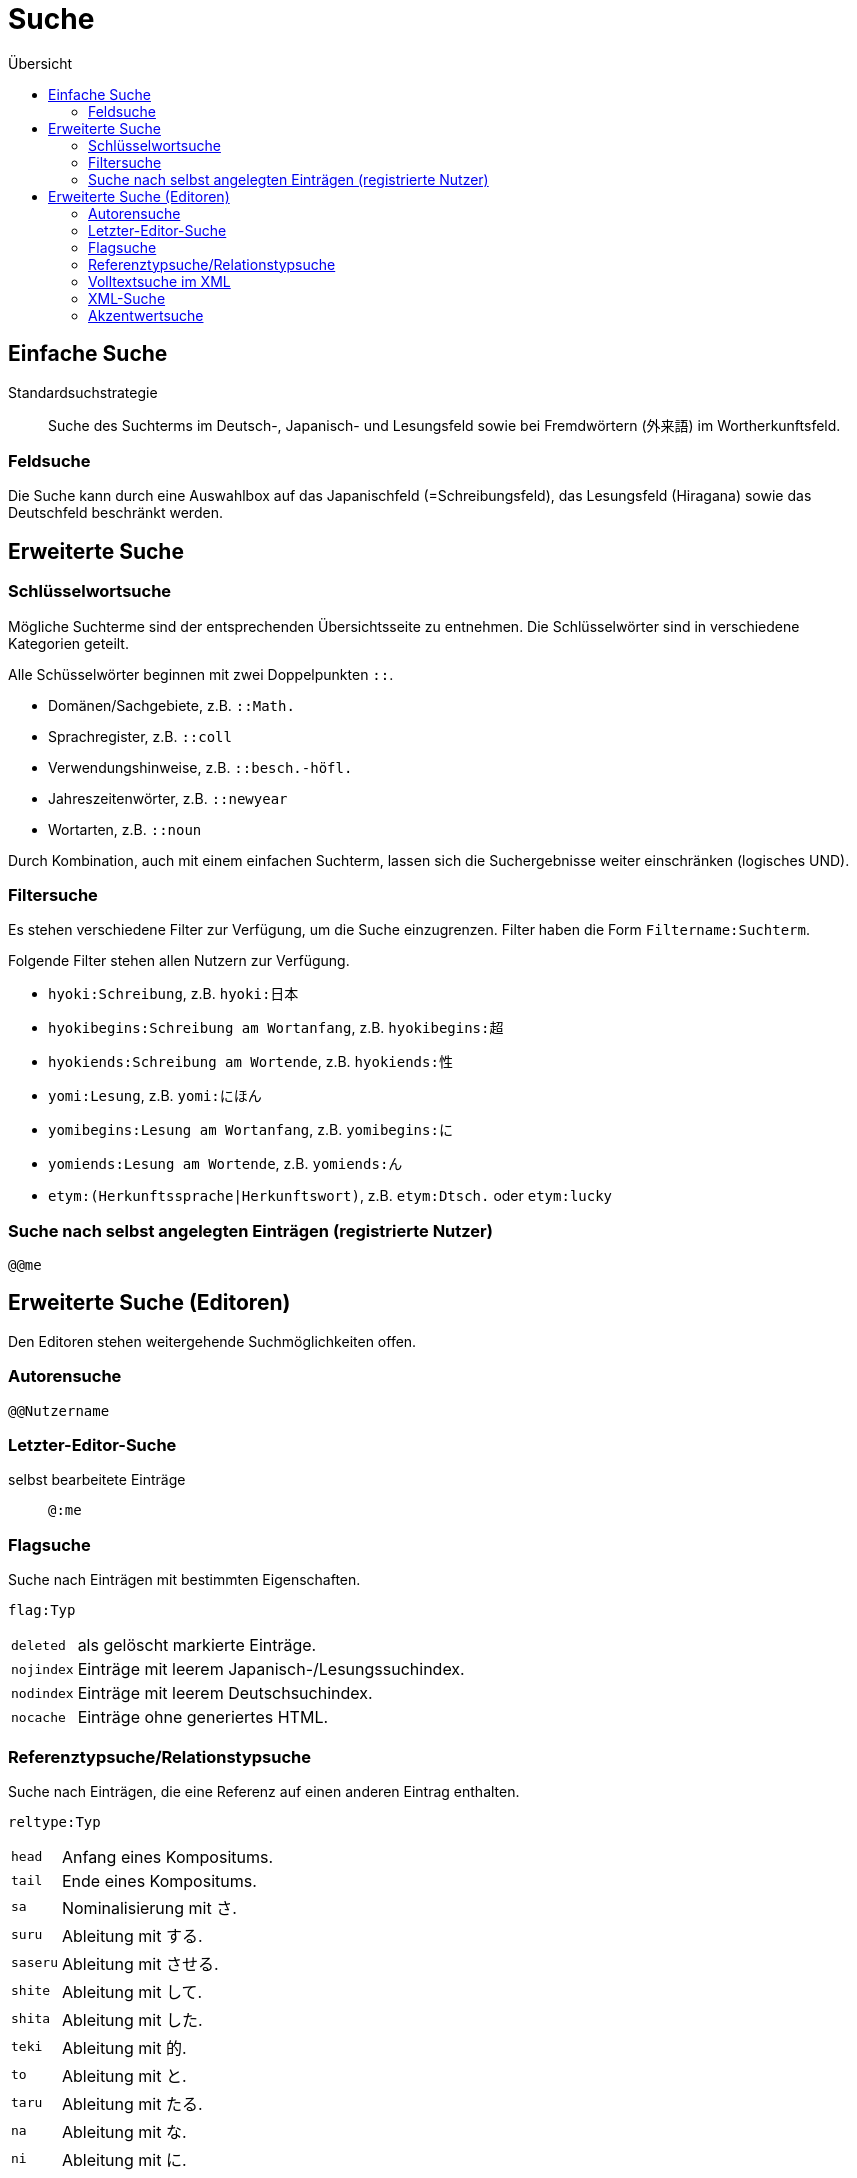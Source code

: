 = Suche =
:toc:
:toc-title: Übersicht

== Einfache Suche ==

Standardsuchstrategie:: Suche des Suchterms im Deutsch-, Japanisch- und Lesungsfeld
sowie bei Fremdwörtern (外来語) im Wortherkunftsfeld.

=== Feldsuche ===

Die Suche kann durch eine Auswahlbox auf das Japanischfeld (=Schreibungsfeld),
das Lesungsfeld (Hiragana) sowie das Deutschfeld beschränkt werden.

== Erweiterte Suche ==

=== Schlüsselwortsuche ===

Mögliche Suchterme sind der entsprechenden Übersichtsseite zu entnehmen.
Die Schlüsselwörter sind in verschiedene Kategorien geteilt.

Alle Schüsselwörter beginnen mit zwei Doppelpunkten `::`.

- Domänen/Sachgebiete, z.B. `::Math.`
- Sprachregister, z.B. `::coll`
- Verwendungshinweise, z.B. `::besch.-höfl.`
- Jahreszeitenwörter, z.B. `::newyear`
- Wortarten, z.B. `::noun`

Durch Kombination, auch mit einem einfachen Suchterm, lassen sich die
Suchergebnisse weiter einschränken (logisches UND).

=== Filtersuche ===

Es stehen verschiedene Filter zur Verfügung, um die Suche einzugrenzen.
Filter haben die Form `Filtername:Suchterm`.

Folgende Filter stehen allen Nutzern zur Verfügung.

- `hyoki:Schreibung`, z.B. `hyoki:日本`
- `hyokibegins:Schreibung am Wortanfang`, z.B. `hyokibegins:超`
- `hyokiends:Schreibung am Wortende`, z.B. `hyokiends:性`
- `yomi:Lesung`, z.B. `yomi:にほん`
- `yomibegins:Lesung am Wortanfang`, z.B. `yomibegins:に`
- `yomiends:Lesung am Wortende`, z.B. `yomiends:ん`
- `etym:(Herkunftssprache|Herkunftswort)`, z.B. `etym:Dtsch.` oder `etym:lucky`

=== Suche nach selbst angelegten Einträgen (registrierte Nutzer) ===

`@@me`

== Erweiterte Suche (Editoren) ==

Den Editoren stehen weitergehende Suchmöglichkeiten offen.

=== Autorensuche ===

`@@Nutzername`

=== Letzter-Editor-Suche ===

selbst bearbeitete Einträge:: `@:me`

=== Flagsuche ===

Suche nach Einträgen mit bestimmten Eigenschaften.

`flag:Typ`
[horizontal]
`deleted`:: als gelöscht markierte Einträge.
`nojindex`:: Einträge mit leerem Japanisch-/Lesungssuchindex.
`nodindex`:: Einträge mit leerem Deutschsuchindex.
`nocache`:: Einträge ohne generiertes HTML.

=== Referenztypsuche/Relationstypsuche ===

Suche nach Einträgen, die eine Referenz auf einen anderen Eintrag enthalten.

`reltype:Typ`
[horizontal]
`head`:: Anfang eines Kompositums.
`tail`:: Ende eines Kompositums.
`sa`:: Nominalisierung mit さ.
`suru`:: Ableitung mit する.
`saseru`:: Ableitung mit させる.
`shite`:: Ableitung mit して.
`shita`:: Ableitung mit した.
`teki`:: Ableitung mit 的.
`to`:: Ableitung mit と.
`taru`:: Ableitung mit たる.
`na`:: Ableitung mit な.
`ni`:: Ableitung mit に.
`no`:: Ableitung mit の.
`da`:: Ableitung mit だ.
`de`:: Ableitung mit で.
`e`:: Ableitung mit へ.
`kara`:: Ableitung mit から.
`garu`:: Ableitung mit がる.
`ge`:: Ableitung mit げ.
`ku`:: Ableitung mit く.
`mi`:: Nominalisierung mit み.
`VwBsp`:: Verwendungsbeispiel.
`WIdiom`:: idiomatische Wendung.
`XSatz`:: Beispielsatz.
`ZSprW`:: Sprichwort.
`other`:: Unspezifizierter Typ.
`any`, `*`:: Beliebiger Typ.
`none`:: ohne Referenz.

=== Volltextsuche im XML ===

Suche nach Einträgen, die den Suchterm enthalten.

`ft:Suchterm`

Der Suchterm kann durch folgende Operatoren qualifiziert werden.

[horizontal]
`+`:: Term ist enthalten.
`-`:: Term ist nicht enthalten.
`"`:: Term in doppelten Anführungszeichen wird als Ganzes gesucht, z.B. bei Phrasen.

=== XML-Suche ===

Suche nach Einträgen, die ein XML-Fragment enthalten.

`XML:Suchterm`

Zur Suche nach bestimmten Auszeichnungen, z.B.
[horizontal]
`xml:–</birthdeath>`:: Personen ohne Sterbejahr

=== Akzentwertsuche ===

Suche nach Einträgen, die einen bestimmten Akzentwert tragen.

`accent:Akzentwert`

Als Akzentwert sind die normal verwendeten Angaben zulässig (Zahlen und `—`),
zusätzlich auch die folgenden Sonderwerte.

[horizontal]
`any`:: Suche alle Einträge mit Akzentwertangaben.
`*`:: Suche alle Einträge mit Akzentwertangaben.
`none`:: Suche alle Einträge ohne Akzentwertangaben.

